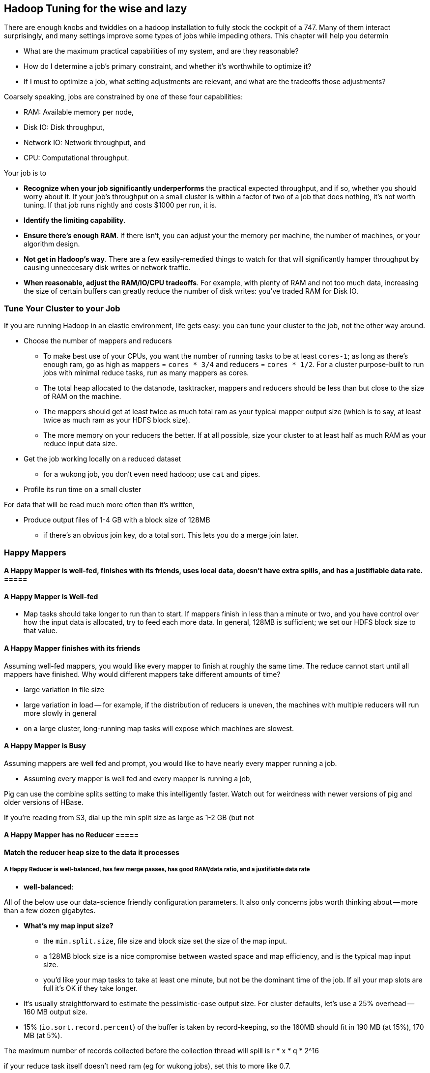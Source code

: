 == Hadoop Tuning for the wise and lazy

There are enough knobs and twiddles on a hadoop installation to fully stock the cockpit of a 747. Many of them interact surprisingly, and many settings improve some types of jobs while impeding others. This chapter will help you determin

* What are the maximum practical capabilities of my system, and are they reasonable?
* How do I determine a job's primary constraint, and whether it's worthwhile to optimize it?
* If I must to optimize a job, what setting adjustments are relevant, and what are the tradeoffs those adjustments?

Coarsely speaking, jobs are constrained by one of these four capabilities:

* RAM: Available memory per node,
* Disk IO: Disk throughput,
* Network IO: Network throughput, and
* CPU: Computational throughput.

Your job is to

* **Recognize when your job significantly underperforms** the practical expected throughput, and if so, whether you should worry about it. If your job's throughput on a small cluster is within a factor of two of a job that does nothing, it's not worth tuning. If that job runs nightly and costs $1000 per run, it is.
* **Identify the limiting capability**.
* **Ensure there's enough RAM**. If there isn't, you can adjust your the memory per machine, the number of machines, or your algorithm design.
* **Not get in Hadoop's way**. There are a few easily-remedied things to watch for that will significantly hamper throughput by causing unneccesary disk writes or network traffic.
* **When reasonable, adjust the RAM/IO/CPU tradeoffs**. For example, with plenty of RAM and not too much data, increasing the size of certain buffers can greatly reduce the number of disk writes: you've traded RAM for Disk IO.

=== Tune Your Cluster to your Job ===

If you are running Hadoop in an elastic environment, life gets easy: you can tune your cluster to the job, not the other way around.

* Choose the number of mappers and reducers
  - To make best use of your CPUs, you want the number of running tasks to be at least `cores-1`; as long as there's enough ram, go as high as mappers = `cores * 3/4` and reducers = `cores * 1/2`.  For a cluster purpose-built to run jobs with minimal reduce tasks, run as many mappers as cores.
  - The total heap allocated to the datanode, tasktracker, mappers and reducers should be less than but close to the size of RAM on the machine.
  - The mappers should get at least twice as much total ram as your typical mapper output size (which is to say, at least twice as much ram as your HDFS block size).
  - The more memory on your reducers the better. If at all possible, size your cluster to at least half as much RAM as your reduce input data size.

* Get the job working locally on a reduced dataset
  - for a wukong job, you don't even need hadoop; use `cat` and pipes.
* Profile its run time on a small cluster

For data that will be read much more often than it's written, 

* Produce output files of 1-4 GB with a block size of 128MB
  - if there's an obvious join key, do a total sort. This lets you do a merge join later.

=== Happy Mappers ===

==== A Happy Mapper is **well-fed**, **finishes with its friends**, **uses local data**, **doesn't have extra spills**, and has a **justifiable data rate**. =====

==== A Happy Mapper is Well-fed

* Map tasks should take longer to run than to start. If mappers finish in less than a minute or two, and you have control over how the input data is allocated, try to feed each more data. In general, 128MB is sufficient; we set our HDFS block size to that value.

==== A Happy Mapper finishes with its friends ====

Assuming well-fed mappers, you would like every mapper to finish at roughly the same time. The reduce cannot start until all mappers have finished. Why would different mappers take different amounts of time?

* large variation in file size
* large variation in load -- for example, if the distribution of reducers is uneven, the machines with multiple reducers will run more slowly in general
* on a large cluster, long-running map tasks will expose which machines are slowest.

==== A Happy Mapper is Busy ====

Assuming mappers are well fed and prompt, you would like to have nearly every mapper running a job.


* Assuming every mapper is well fed and every mapper is running a job, 


Pig can use the combine splits setting to make this intelligently faster. Watch out for weirdness with newer versions of pig and older versions of HBase.

If you're reading from S3, dial up the min split size as large as 1-2 GB (but not 

==== A Happy Mapper has no Reducer =====


==== Match the reducer heap size to the data it processes ====
  
===== A Happy Reducer is **well-balanced**, has **few merge passes**, has **good RAM/data ratio**, and a **justifiable data rate** =====

* **well-balanced**: 


All of the below use our data-science friendly configuration parameters.
It also only concerns jobs worth thinking about -- more than a few dozen gigabytes.

* **What's my map input size?**
  - the `min.split.size`, file size and block size set the size of the map input.
  - a 128MB block size is a nice compromise between wasted space and map efficiency, and is the typical map input size.
  - you'd like your map tasks to take at least one minute, but not be the dominant time of the job. If all your map slots are full it's OK if they take longer.

* It's usually straightforward to estimate the pessimistic-case output size. For cluster defaults, let's use a 25% overhead -- 160 MB output size.
* 15% (`io.sort.record.percent`) of the buffer is taken by record-keeping, so the 160MB should fit in 190 MB (at 15%), 170 MB (at 5%).

The maximum number of records collected before the collection thread will spill is r * x * q * 2^16

if your reduce task itself doesn't need ram (eg for wukong jobs), set this to more like 0.7.

You'd like the "File bytes read" / "File bytes written" to be nil, and the spilled records close to zero. You *don't* want to see spilled records >> reduce input records -- this means the reducers had to do multiple layers of merge sort.

an m1.large:
  - 3 map tasks 300 MB raw input, 340 MB raw output (150 MB compressed), in 2 min
    - 1 GB in, 1 GB out (450 MB compressed)
  - 2 reduce tasks 700 MB in, 1.7 GB out, 50% spill
    - 1.5GB in, 3.5 GB out, 4 mins.

an m2.2xlarge:
  - 5 map tasks, each 460 MB raw input, 566 MB raw output (260 MB compressed) 1.5 min
    - 2.3 GB in, 2.8 GB out (1.3 GB compressed) -> 2 GB / m2.2xl*min

  - overall 50 GB in, 53 GB out, 12.5 min * 6 m2.2xl = $1.12
  - for 1 TB, ~ 30 m2.2xl 50 min


=== Happy Reducers ===


<<reducer_size>>
==== Merge Sort Input Buffers ====


In pre-2.0 Hadoop (the version most commonly found at time of writing in 2012), there's a hard limit of 2 GB in the buffers used for merge sorting of mapper outputs footnote[it's even worse than that, actually; see `mapred.job.shuffle.input.buffer.percent` in the tuning-for-the-foolish chapter.]. You want to make good use of those buffers, but 

== Hadoop Tuning for the foolish and brave

=== Measuring your system: theoretical limits ===

What we need here is a ready-reckoner for calculating the real costs of processing. We'll measure two primary metrics:

* throughput, in `GB/min`.
* machine cost in `$/TB` -- equal to `(number of nodes) * (cost per node hour) / (60 * throughput)`. This figure accounts for tradeoffs such as spinning up twice as many nodes versus using nodes with twice as much RAM. To be concrete, we'll use the 2012 Amazon AWS node pricing; later in this chapter we'll show how to make a comparable estimate for physical hardware.

If your cluster has a fixed capacity, throughput has a fixed proportion to cost and to engineer time. For an on-demand cluster, you should 

_note: I may go with min/TB, to have them be directly comparable. Throughput is typically rendered as quantity/time, so min/TB will seem weird to some. However, min/TB varies directly with $/TB, and is slightly easier to use for a rough calculation in your head._

* Measure disk throughput by using the `cp` (copy) command to copy a large file from one disk to another on the same machine, compressed and uncompressed.
* Measure network throughput by using `nc` (netcat) and  `scp` (ssh copy) to copy a large file across the network, compressed and uncompressed.
* Do some increasingly expensive computations to see where CPU begins to dominate IO. 
* Get a rough understanding of how much RAM you should reserve for the operating system's caches and buffers, and other overhead -- it's more than you think.

=== Measuring your system: imaginary limits ===

* http://www.textuality.com/bonnie/advice.html[Bonnie] for disk 
* http://www.coker.com.au/bonnie/[Bonnie++]  for disk 
* http://www.phoronix-test-suite.com/?k=downloads[Phoronix] for a broad-based test

=== Measuring your system: practical limits ===

* Understand the practical maximum throughput baseline performance against the fundamental limits of the system


* If your runtime departs significantly from the practical maximum throughput

Tuning your cluster to your job makes life simple
* If you are hitting a hard constraint (typically, not enough RAM)



=== Physics of Tuning constants


There are some things that should grow square-root-ishly as the size of the cluster -- handler counts, some buffer sizes, and others. 

Let's think about the datanode handler count. Suppose you double the size of your cluster -- double the datanodes and double the tasktrackers. Now the cluster has twice as many customers for datanodes (2x the peer traffic from datanodes and 2x the tasktrackers requesting data), but the cluster also has twice as many datanodes to service those customers. So the average number of customers per datanode has not changed.  However, the number of workers that might gang up on one datanode simultaneously has increased; roughly speaking, this kind of variance increases as the square root, so it would be reasonable to increase that handler count by 1.4 (the square root of 2). Any time you have a setting that a) is sized to accommodate the peak number of inbound activity, and b) the count of producers and consumers grows in tandem, you're thinking about a square root.

That is, however, from intra-cluster traffic. By contrast, flume connections are long-lived, and so you should account for them as some portion of the datanode handler count -- each agent will be connected to one datanode at a time (as directed by the namenode for that particular block at th). Doubling the number of flume writers should double that portion; doubling the number of datanodes should halve that portion.

=== Pig settings ===

see `-Dpig.exec.nocombiner=true` if using combiners badly. (You'll want to use this for a rollup job).


== Tuning pt 2 ==

* Lots of files:
  - Namenode and 2NN heap size
* Lots of data:
  - Datanode heap size.
* Lots of map tasks per job:
  - Jobtracker heap size
  - tasktracker.http.threads
  - mapred.reduce.parallel.copies

=== coupling constants ===

Tuning and coupling constants the example GC says look at what it constraints is and look at the natural time scale of the system for instance you can turn on data into time using throughput so to think about the palm case of the reducer there's trade-off between Emery just fine bio for network
